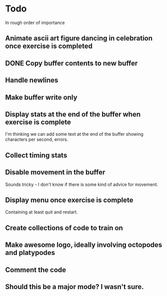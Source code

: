 * Todo

In rough order of importance

** Animate ascii art figure dancing in celebration once exercise is completed
** DONE Copy buffer contents to new buffer
   CLOSED: [2016-04-19 Tue 19:25]
** Handle newlines
** Make buffer write only
** Display stats at the end of the buffer when exercise is complete

I'm thinking we can add some text at the end of the buffer showing
characters per second, errors.

** Collect timing stats
** Disable movement in the buffer

Sounds tricky - I don't know if there is some kind of advice for
movement.

** Display menu once exercise is complete

Containing at least quit and restart.

** Create collections of code to train on
** Make awesome logo, ideally involving octopodes and platypodes
** Comment the code
** Should this be a major mode? I wasn't sure.
